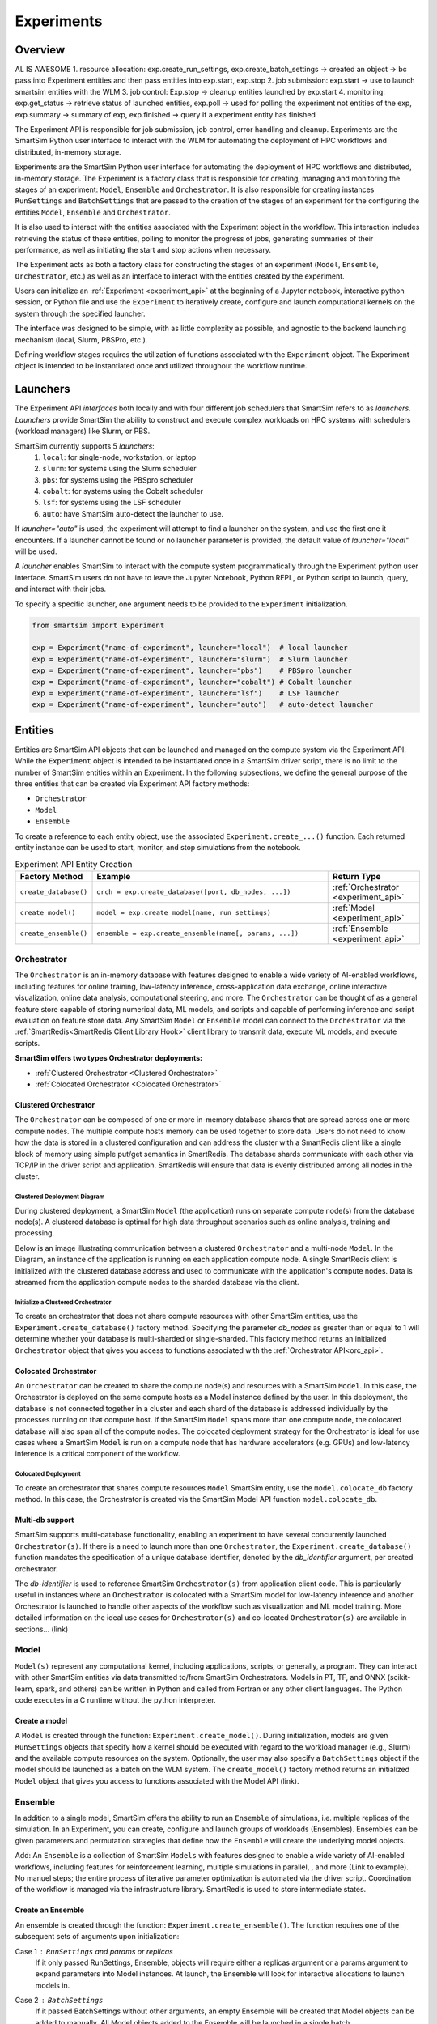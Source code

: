 ***********
Experiments
***********

=========
 Overview
=========
AL IS AWESOME
1. resource allocation: exp.create_run_settings, exp.create_batch_settings -> created an object -> bc pass into Experiment entities and then pass entities into exp.start, exp.stop
2. job submission: exp.start -> use to launch smartsim entities with the WLM
3. job control: Exp.stop -> cleanup entities launched by exp.start
4. monitoring: exp.get_status -> retrieve status of launched entities, exp.poll -> used for polling the experiment not entities of the exp, exp.summary -> summary of exp, exp.finished -> query if a experiment entity has finished

The Experiment API is responsible for job submission, job control, error handling
and cleanup. Experiments are the SmartSim Python user interface to interact with the WLM
for automating the deployment of HPC workflows and distributed, in-memory storage. 

Experiments are the SmartSim Python user interface for automating the deployment of HPC workflows
and distributed, in-memory storage. The Experiment is a factory class 
that is responsible for creating, managing and monitoring the stages of an experiment: 
``Model``, ``Ensemble`` and ``Orchestrator``.
It is also responsible for creating instances ``RunSettings``
and ``BatchSettings`` that are passed to the creation of the stages of an experiment
for the configuring the entities ``Model``, ``Ensemble`` and ``Orchestrator``.

It is also used to interact with the entities associated with the Experiment 
object in the workflow. This interaction includes retrieving the status of these 
entities, polling to monitor the progress of jobs, generating summaries of their 
performance, as well as initiating the start and stop actions when necessary.


The Experiment acts as both a factory class for constructing the stages of an
experiment (``Model``, ``Ensemble``, ``Orchestrator``, etc.) as well as an
interface to interact with the entities created by the experiment.

Users can initialize an :ref:`Experiment <experiment_api>` at the beginning of a
Jupyter notebook, interactive python session, or Python file and use the
``Experiment`` to iteratively create, configure and launch computational kernels
on the system through the specified launcher.

The interface was designed to be simple, with as little complexity as possible,
and agnostic to the backend launching mechanism (local, Slurm, PBSPro, etc.).

Defining workflow stages requires the utilization of functions associated
with the ``Experiment`` object. The Experiment object is intended to be instantiated
once and utilized throughout the workflow runtime.

==========
 Launchers
==========

The Experiment API *interfaces* both locally and with four
different job schedulers that SmartSim refers to as `launchers`. `Launchers`
provide SmartSim the ability to construct and execute complex workloads
on HPC systems with schedulers (workload managers) like Slurm, or PBS.

SmartSim currently supports 5 `launchers`:
  1. ``local``: for single-node, workstation, or laptop
  2. ``slurm``: for systems using the Slurm scheduler
  3. ``pbs``: for systems using the PBSpro scheduler
  4. ``cobalt``: for systems using the Cobalt scheduler
  5. ``lsf``: for systems using the LSF scheduler
  6. ``auto``: have SmartSim auto-detect the launcher to use.

If `launcher="auto"` is used, the experiment will attempt to find a launcher
on the system, and use the first one it encounters. If a launcher cannot
be found or no launcher parameter is provided, the default value of
`launcher="local"` will be used.

A `launcher` enables SmartSim to interact with the compute system
programmatically through the Experiment python user interface.
SmartSim users do not have to leave the Jupyter Notebook,
Python REPL, or Python script to launch, query, and interact with their jobs.

To specify a specific launcher, one argument needs to be provided
to the ``Experiment`` initialization.

.. code-block:: python

    from smartsim import Experiment

    exp = Experiment("name-of-experiment", launcher="local")  # local launcher
    exp = Experiment("name-of-experiment", launcher="slurm")  # Slurm launcher
    exp = Experiment("name-of-experiment", launcher="pbs")    # PBSpro launcher
    exp = Experiment("name-of-experiment", launcher="cobalt") # Cobalt launcher
    exp = Experiment("name-of-experiment", launcher="lsf")    # LSF launcher
    exp = Experiment("name-of-experiment", launcher="auto")   # auto-detect launcher


=========
 Entities
=========
Entities are SmartSim API objects that can be launched and
managed on the compute system via the Experiment API. While the
``Experiment`` object is intended to be instantiated once in a
SmartSim driver script, there is no limit to the number of SmartSim entities
within an Experiment. In the following subsections, we define the
general purpose of the three entities that can be created via
Experiment API factory methods:

* ``Orchestrator``
* ``Model``
* ``Ensemble``

To create a reference to each entity object, use the associated
``Experiment.create_...()`` function. Each returned entity instance
can be used to start, monitor, and stop simulations from
the notebook.

.. list-table:: Experiment API Entity Creation
   :widths: 20 65 25
   :header-rows: 1

   * - Factory Method
     - Example
     - Return Type
   * - ``create_database()``
     - ``orch = exp.create_database([port, db_nodes, ...])``
     - :ref:`Orchestrator <experiment_api>`
   * - ``create_model()``
     - ``model = exp.create_model(name, run_settings)``
     - :ref:`Model <experiment_api>`
   * - ``create_ensemble()``
     - ``ensemble = exp.create_ensemble(name[, params, ...])``
     - :ref:`Ensemble <experiment_api>`

Orchestrator
------------
The ``Orchestrator`` is an in-memory database with features designed
to enable a wide variety of AI-enabled workflows, including features
for online training, low-latency inference, cross-application data
exchange, online interactive visualization, online data analysis, computational
steering, and more. The ``Orchestrator`` can be thought of as a general
feature store capable of storing numerical data, ML models, and scripts
and capable of performing inference and script evaluation on feature
store data. Any SmartSim ``Model`` or ``Ensemble`` model can connect to the
``Orchestrator`` via the :ref:`SmartRedis<SmartRedis Client Library Hook>`
client library to transmit data, execute ML models, and execute scripts.

**SmartSim offers two types Orchestrator deployments:**

* :ref:`Clustered Orchestrator <Clustered Orchestrator>`
* :ref:`Colocated Orchestrator <Colocated Orchestrator>`

Clustered Orchestrator
^^^^^^^^^^^^^^^^^^^^^^
The ``Orchestrator`` can be composed of one or more in-memory database shards that are spread
across one or more compute nodes.
The multiple compute hosts memory can be used together to store data.
Users do not need to know how the data is stored in a clustered
configuration and can address the cluster with a SmartRedis client
like a single block of memory using simple put/get semantics in SmartRedis.
The database shards communicate with each other via TCP/IP in the driver script and application.
SmartRedis will ensure that data is evenly distributed among all nodes in the cluster.

Clustered Deployment Diagram
""""""""""""""""""""""""""""
During clustered deployment, a SmartSim ``Model`` (the application) runs on separate
compute node(s) from the database node(s).
A clustered database is optimal for high data throughput scenarios
such as online analysis, training and processing.

Below is an image illustrating communication
between a clustered ``Orchestrator`` and a
multi-node ``Model``. In the Diagram, an instance of the application is
running on each application compute node. A single SmartRedis client is initialized with
the clustered database address and used to communicate with the application's compute nodes.
Data is streamed from the application compute nodes to the sharded database via the client.

.. |cluster-orc| image:: images/clustered-orc-diagram.png
  :width: 700
  :alt: Diagram demonstrating communication between a sharded database and a sharded model.

|cluster-orc|

Initialize a Clustered Orchestrator
"""""""""""""""""""""""""""""""""""
To create an orchestrator that does not share compute resources with other
SmartSim entities, use the ``Experiment.create_database()`` factory method.
Specifying the parameter `db_nodes` as greater than or equal to 1 will determine
whether your database is multi-sharded or single-sharded.
This factory method returns an initialized ``Orchestrator`` object that
gives you access to functions associated with the :ref:`Orchestrator API<orc_api>`.

Colocated Orchestrator
^^^^^^^^^^^^^^^^^^^^^^
An ``Orchestrator`` can be created to share the compute node(s)
and resources with a SmartSim ``Model``. In this case, the Orchestrator
is deployed on the same compute hosts as a Model instance
defined by the user. In this deployment, the database is not connected
together in a cluster and each shard of the database is addressed
individually by the processes running on that compute host.
If the SmartSim ``Model`` spans more than one
compute node, the colocated database will also span all of the
compute nodes. The colocated deployment strategy for the Orchestrator
is ideal for use cases where a SmartSim ``Model`` is run on a compute node
that has hardware accelerators (e.g. GPUs) and low-latency inference is
a critical component of the workflow.

Colocated Deployment
""""""""""""""""""""
To create an orchestrator that shares compute resources ``Model``
SmartSim entity, use the ``model.colocate_db`` factory method.
In this case, the Orchestrator
is created via the SmartSim Model API function ``model.colocate_db``.


Multi-db support
^^^^^^^^^^^^^^^^
SmartSim supports multi-database functionality, enabling an experiment
to have several concurrently launched ``Orchestrator(s)``. If there is
a need to launch more than one ``Orchestrator``, the ``Experiment.create_database()``
function mandates the specification of a unique database identifier,
denoted by the `db_identifier` argument, per created orchestrator.

The `db-identifier` is used to reference SmartSim
``Orchestrator(s)`` from application client code. This is particularly
useful in instances where an ``Orchestrator`` is colocated with a SmartSim
model for low-latency inference and another Orchestrator is launched to
handle other aspects of the workflow such as visualization and ML model
training. More detailed information on the ideal use cases for ``Orchestrator(s)``
and co-located ``Orchestrator(s)`` are available in sections... (link)

Model
-----
``Model(s)`` represent any computational kernel, including applications,
scripts, or generally, a program. They can interact with other
SmartSim entities via data transmitted to/from SmartSim Orchestrators.
Models in PT, TF, and ONNX (scikit-learn, spark, and others) can be
written in Python and called from Fortran or any other client languages.
The Python code executes in a C runtime without the python interpreter.

Create a model
^^^^^^^^^^^^^^
A ``Model`` is created through the function: ``Experiment.create_model()``.
During initialization, models are given ``RunSettings`` objects that specify
how a kernel should be executed with regard to the workload manager
(e.g., Slurm) and the available compute resources on the system.
Optionally, the user may also specify a ``BatchSettings`` object if
the model should be launched as a batch on the WLM system.
The ``create_model()`` factory method returns an initialized ``Model`` object that
gives you access to functions associated with the Model API (link).

Ensemble
--------
In addition to a single model, SmartSim offers the ability to run an
``Ensemble`` of simulations, i.e. multiple replicas of the simulation.
In an Experiment, you can create, configure and launch groups of workloads (Ensembles).
Ensembles can be given parameters and permutation strategies that define how the
``Ensemble`` will create the underlying model objects.


Add:
An ``Ensemble`` is a collection of SmartSim ``Models`` with features designed
to enable a wide variety of AI-enabled workflows, including features
for reinforcement learning, multiple simulations in parallel, , and more (Link to example).
No manuel steps; the entire process of iterative parameter optimization
is automated via the driver script. Coordination of the workflow is managed
via the infrastructure library. SmartRedis is used to store intermediate states.

Create an Ensemble
^^^^^^^^^^^^^^
An ensemble is created through the function: ``Experiment.create_ensemble()``. The function requires
one of the subsequent sets of arguments upon initialization:

Case 1 : ``RunSettings`` and `params` or `replicas`
    If it only passed RunSettings, Ensemble, objects will
    require either a replicas argument or a params argument to
    expand parameters into Model instances.
    At launch, the Ensemble will look for interactive allocations to launch models in.

Case 2 : ``BatchSettings``
    If it passed BatchSettings without other arguments,
    an empty Ensemble will be created that Model objects
    can be added to manually. All Model objects added to
    the Ensemble will be launched in a single batch.

Case 3 : ``BatchSettings``, `run_settings`, and `params`
    If it passed BatchSettings and RunSettings, the BatchSettings
    will determine the allocation settings for the entire batch,
    and the RunSettings will determine how each individual Model
    instance is executed within that batch.

Case 4 : ``BatchSettings``, ``RunSettings``, and `replicas`
    If each of multiple ensemble members attempt to use the
    same code to access their respective models in the Orchestrator,
    the keys by which they do this will overlap and they can end up
    accessing each others’ data inadvertently. To prevent
    this situation, the SmartSim Entity object supports
    key prefixing, which automatically prepends the name
    of the model to the keys by which it is accessed. With
    this enabled, key overlapping is no longer an issue and
    ensemble members can use the same code.

The ``create_ensemble()`` factory method returns an initialized ``Ensemble`` object that
gives you access to functions associated with the Ensemble API (link).

===========
 Initialize
===========
A simple example of using the Experiment API to launch an Orchestrator,
create a model that prints `hello world` and run it locally.

To *initialize* a ``Experiment`` object, you must specify a `string` name and the systems
`launcher`. For simplicity, we will start on a single host and only
launch single-host jobs, and as such will set the `launcher` argument to `local`.

.. code-block:: python

    from smartsim import Experiment
    from smartsim.log import get_logger

    # Init Experiment and specify to launch locally
    exp = Experiment("name-of-experiment", launcher="local")
    # Init a SmartSim logger
    smartsim_logger = get_logger("tutorial-experiment")

To *initialize* a ``Orchestrator`` object, use the ``Experiment.create_database()``
function. The Orchestrator defaults to `db_nodes=1`. SmartSim will detect and assign the `port`
and `interface` parameters.

.. code-block:: python

    # create and start an instance of the Orchestrator database
    db = exp.create_database(db_nodes=1, port=6899, interface="lo")
    # create an output directory for the database log files
    exp.generate(db)

To *initialize* a ``Model`` object, you must specify a `RunSettings` object and Model
name. Use the ``Experiment.create_run_settings()`` object to specify the executable to
run and the arguments to pass to the executable. We create a simple `Hello World` program
below that `echos` `Hello World` to stdout.

.. code-block:: python

    settings = exp.create_run_settings("echo", exe_args="Hello World")
    model = exp.create_model("hello_world", settings)

=========
 Starting
=========

Defining workflow stages requires the utilization of functions associated
with the ``Experiment`` object. Here we will demonstrate how to create an Orchestrator
stage using ``Experiment.create_database()``, then launch the database with ``Experiment.start()``.

A simple example of using the Experiment API to create a model and run it locally:

.. code-block:: python

  # start the database
  exp.start(db, model)
  # log the status of the db
  smartsim_logger(f"Database status: {exp.get_status(db)}")
  smartsim_logger(f"Model status: {exp.get_status(model)}")

=========
 Stopping
=========

To clean up, we need to tear down the DB. We do this by stopping the Orchestrator.

.. code-block:: python

  exp.stop(db)
  # log the summary of the experiment
  smartsim_logger(f"{exp.summary()}")